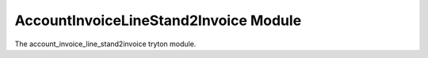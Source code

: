 AccountInvoiceLineStand2Invoice Module
######################################

The account_invoice_line_stand2invoice tryton module.

